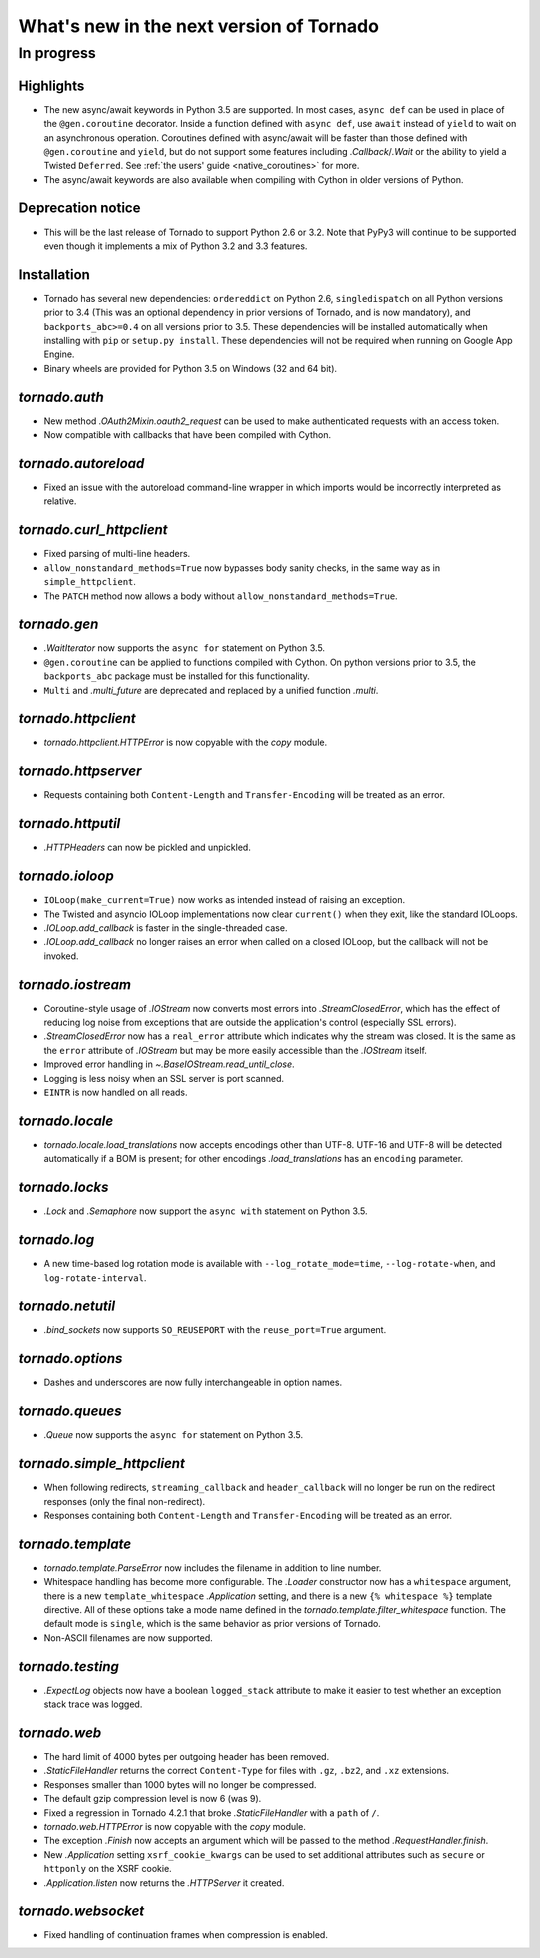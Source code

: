 What's new in the next version of Tornado
=========================================

In progress
-----------

Highlights
~~~~~~~~~~

* The new async/await keywords in Python 3.5 are supported. In most cases,
  ``async def`` can be used in place of the ``@gen.coroutine`` decorator.
  Inside a function defined with ``async def``, use ``await`` instead of
  ``yield`` to wait on an asynchronous operation. Coroutines defined with
  async/await will be faster than those defined with ``@gen.coroutine`` and
  ``yield``, but do not support some features including `.Callback`/`.Wait` or
  the ability to yield a Twisted ``Deferred``. See :ref:`the users'
  guide <native_coroutines>` for more.
* The async/await keywords are also available when compiling with Cython in
  older versions of Python.

Deprecation notice
~~~~~~~~~~~~~~~~~~

* This will be the last release of Tornado to support Python 2.6 or 3.2.
  Note that PyPy3 will continue to be supported even though it implements
  a mix of Python 3.2 and 3.3 features.

Installation
~~~~~~~~~~~~

* Tornado has several new dependencies: ``ordereddict`` on Python 2.6,
  ``singledispatch`` on all Python versions prior to 3.4 (This was an
  optional dependency in prior versions of Tornado, and is now
  mandatory), and ``backports_abc>=0.4`` on all versions prior to
  3.5. These dependencies will be installed automatically when installing
  with ``pip`` or ``setup.py install``. These dependencies will not
  be required when running on Google App Engine.
* Binary wheels are provided for Python 3.5 on Windows (32 and 64 bit).

`tornado.auth`
~~~~~~~~~~~~~~

* New method `.OAuth2Mixin.oauth2_request` can be used to make authenticated
  requests with an access token.
* Now compatible with callbacks that have been compiled with Cython.

`tornado.autoreload`
~~~~~~~~~~~~~~~~~~~~

* Fixed an issue with the autoreload command-line wrapper in which
  imports would be incorrectly interpreted as relative.

`tornado.curl_httpclient`
~~~~~~~~~~~~~~~~~~~~~~~~~

* Fixed parsing of multi-line headers.
* ``allow_nonstandard_methods=True`` now bypasses body sanity checks,
  in the same way as in ``simple_httpclient``.
* The ``PATCH`` method now allows a body without
  ``allow_nonstandard_methods=True``.

`tornado.gen`
~~~~~~~~~~~~~

* `.WaitIterator` now supports the ``async for`` statement on Python 3.5.
* ``@gen.coroutine`` can be applied to functions compiled with Cython.
  On python versions prior to 3.5, the ``backports_abc`` package must
  be installed for this functionality.
* ``Multi`` and `.multi_future` are deprecated and replaced by
  a unified function `.multi`.

`tornado.httpclient`
~~~~~~~~~~~~~~~~~~~~

* `tornado.httpclient.HTTPError` is now copyable with the `copy` module.

`tornado.httpserver`
~~~~~~~~~~~~~~~~~~~~

* Requests containing both ``Content-Length`` and ``Transfer-Encoding``
  will be treated as an error.

`tornado.httputil`
~~~~~~~~~~~~~~~~~~

* `.HTTPHeaders` can now be pickled and unpickled.

`tornado.ioloop`
~~~~~~~~~~~~~~~~

* ``IOLoop(make_current=True)`` now works as intended instead
  of raising an exception.
* The Twisted and asyncio IOLoop implementations now clear
  ``current()`` when they exit, like the standard IOLoops.
* `.IOLoop.add_callback` is faster in the single-threaded case.
* `.IOLoop.add_callback` no longer raises an error when called on
  a closed IOLoop, but the callback will not be invoked.

`tornado.iostream`
~~~~~~~~~~~~~~~~~~

* Coroutine-style usage of `.IOStream` now converts most errors into
  `.StreamClosedError`, which has the effect of reducing log noise from
  exceptions that are outside the application's control (especially
  SSL errors).
* `.StreamClosedError` now has a ``real_error`` attribute which indicates
  why the stream was closed. It is the same as the ``error`` attribute of
  `.IOStream` but may be more easily accessible than the `.IOStream` itself.
* Improved error handling in `~.BaseIOStream.read_until_close`.
* Logging is less noisy when an SSL server is port scanned.
* ``EINTR`` is now handled on all reads.

`tornado.locale`
~~~~~~~~~~~~~~~~

* `tornado.locale.load_translations` now accepts encodings other than
  UTF-8. UTF-16 and UTF-8 will be detected automatically if a BOM is
  present; for other encodings `.load_translations` has an ``encoding``
  parameter.

`tornado.locks`
~~~~~~~~~~~~~~~

* `.Lock` and `.Semaphore` now support the ``async with`` statement on
  Python 3.5.

`tornado.log`
~~~~~~~~~~~~~

* A new time-based log rotation mode is available with
  ``--log_rotate_mode=time``, ``--log-rotate-when``, and
  ``log-rotate-interval``.

`tornado.netutil`
~~~~~~~~~~~~~~~~~

* `.bind_sockets` now supports ``SO_REUSEPORT`` with the ``reuse_port=True``
  argument.

`tornado.options`
~~~~~~~~~~~~~~~~~

* Dashes and underscores are now fully interchangeable in option names.

`tornado.queues`
~~~~~~~~~~~~~~~~

* `.Queue` now supports the ``async for`` statement on Python 3.5.

`tornado.simple_httpclient`
~~~~~~~~~~~~~~~~~~~~~~~~~~~

* When following redirects, ``streaming_callback`` and
  ``header_callback`` will no longer be run on the redirect responses
  (only the final non-redirect).
* Responses containing both ``Content-Length`` and ``Transfer-Encoding``
  will be treated as an error.

`tornado.template`
~~~~~~~~~~~~~~~~~~

* `tornado.template.ParseError` now includes the filename in addition to
  line number.
* Whitespace handling has become more configurable. The `.Loader`
  constructor now has a ``whitespace`` argument, there is a new
  ``template_whitespace`` `.Application` setting, and there is a new
  ``{% whitespace %}`` template directive. All of these options take
  a mode name defined in the `tornado.template.filter_whitespace` function.
  The default mode is ``single``, which is the same behavior as prior
  versions of Tornado.
* Non-ASCII filenames are now supported.

`tornado.testing`
~~~~~~~~~~~~~~~~~

* `.ExpectLog` objects now have a boolean ``logged_stack`` attribute to
  make it easier to test whether an exception stack trace was logged.

`tornado.web`
~~~~~~~~~~~~~

* The hard limit of 4000 bytes per outgoing header has been removed.
* `.StaticFileHandler` returns the correct ``Content-Type`` for files
  with ``.gz``, ``.bz2``, and ``.xz`` extensions.
* Responses smaller than 1000 bytes will no longer be compressed.
* The default gzip compression level is now 6 (was 9).
* Fixed a regression in Tornado 4.2.1 that broke `.StaticFileHandler`
  with a ``path`` of ``/``.
* `tornado.web.HTTPError` is now copyable with the `copy` module.
* The exception `.Finish` now accepts an argument which will be passed to
  the method `.RequestHandler.finish`.
* New `.Application` setting ``xsrf_cookie_kwargs`` can be used to set
  additional attributes such as ``secure`` or ``httponly`` on the
  XSRF cookie.
* `.Application.listen` now returns the `.HTTPServer` it created.

`tornado.websocket`
~~~~~~~~~~~~~~~~~~~

* Fixed handling of continuation frames when compression is enabled.
